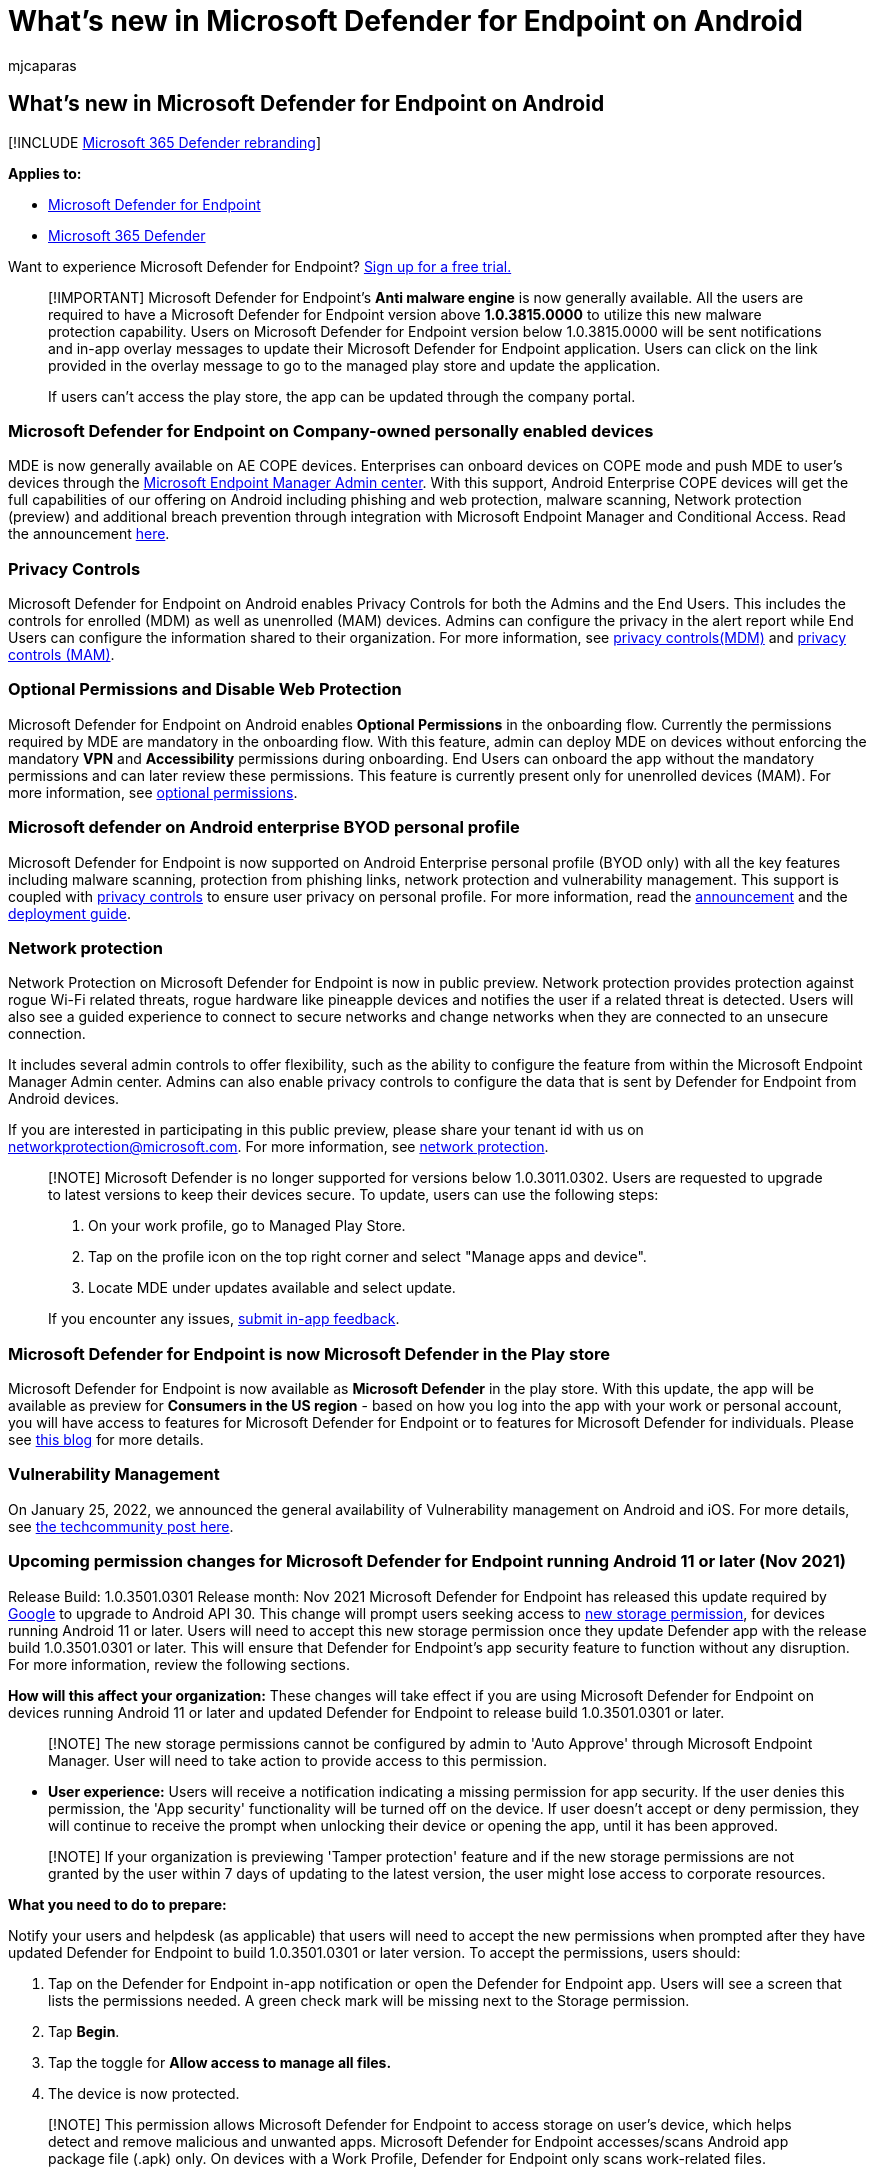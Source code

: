 = What's new in Microsoft Defender for Endpoint on Android
:audience: ITPro
:author: mjcaparas
:description: Learn about the major changes for previous versions of Microsoft Defender for Endpoint on Android.
:keywords: microsoft, defender, Microsoft Defender for Endpoint, mac, installation, macos, whatsnew
:manager: dansimp
:ms.author: macapara
:ms.collection: m365-security-compliance
:ms.localizationpriority: medium
:ms.mktglfcycl: security
:ms.pagetype: security
:ms.service: microsoft-365-security
:ms.sitesec: library
:ms.subservice: mde
:ms.topic: reference
:search.appverid: met150

== What's new in Microsoft Defender for Endpoint on Android

[!INCLUDE xref:../../includes/microsoft-defender.adoc[Microsoft 365 Defender rebranding]]

*Applies to:*

* https://go.microsoft.com/fwlink/p/?linkid=2154037[Microsoft Defender for Endpoint]
* https://go.microsoft.com/fwlink/?linkid=2118804[Microsoft 365 Defender]

Want to experience Microsoft Defender for Endpoint?
https://signup.microsoft.com/create-account/signup?products=7f379fee-c4f9-4278-b0a1-e4c8c2fcdf7e&ru=https://aka.ms/MDEp2OpenTrial?ocid=docs-wdatp-exposedapis-abovefoldlink[Sign up for a free trial.]

____
[!IMPORTANT] Microsoft Defender for Endpoint's *Anti malware engine* is now generally available.
All the users are required to have a Microsoft Defender for Endpoint version above *1.0.3815.0000* to utilize this new malware protection capability.
Users on Microsoft Defender for Endpoint version below 1.0.3815.0000 will be sent notifications and in-app overlay messages to update their Microsoft Defender for Endpoint application.
Users can click on the link provided in the overlay message to  go to the managed play store and update the application.

If users can't access the play store, the app can be updated through the company portal.
____

=== Microsoft Defender for Endpoint on Company-owned personally enabled devices

MDE is now generally available on AE COPE devices.
Enterprises can onboard devices on COPE mode and push MDE to user's devices through the https://endpoint.microsoft.com[Microsoft Endpoint Manager Admin center].
With this support, Android Enterprise COPE devices will get the full capabilities of our offering on Android including phishing and web protection, malware scanning, Network protection (preview) and additional breach prevention through integration with Microsoft Endpoint Manager and Conditional Access.
Read the announcement https://techcommunity.microsoft.com/t5/microsoft-defender-for-endpoint/microsoft-defender-for-endpoint-is-now-available-on-android/ba-p/3626100[here].

=== Privacy Controls

Microsoft Defender for Endpoint on Android enables Privacy Controls for both the Admins and the End Users.
This includes the controls for enrolled (MDM) as well as unenrolled (MAM) devices.
Admins can configure the privacy in the alert report while End Users can configure the information shared to their organization.
For more information, see link:/microsoft-365/security/defender-endpoint/android-configure#privacy-controls[privacy controls(MDM)] and link:/microsoft-365/security/defender-endpoint/android-configure-mam#configure-privacy-controls[privacy controls (MAM)].

=== Optional Permissions and Disable Web Protection

Microsoft Defender for Endpoint on Android enables *Optional Permissions* in the onboarding flow.
Currently the permissions required by MDE are mandatory in the onboarding flow.
With this feature, admin can deploy MDE on devices without enforcing the mandatory *VPN* and *Accessibility* permissions during onboarding.
End Users can onboard the app without the mandatory permissions and can later review these permissions.
This feature is currently present only for unenrolled devices (MAM).
For more information, see link:/microsoft-365/security/defender-endpoint/android-configure-mam#optional-permissions[optional permissions].

=== Microsoft defender on Android enterprise BYOD personal profile

Microsoft Defender for Endpoint is now supported on Android Enterprise personal profile (BYOD only) with all the key features including malware scanning, protection from phishing links, network protection and vulnerability management.
This support is coupled with link:/microsoft-365/security/defender-endpoint/android-configure#privacy-controls[privacy controls] to ensure user privacy on personal profile.
For more information, read the https://techcommunity.microsoft.com/t5/microsoft-defender-for-endpoint/announcing-the-public-preview-of-defender-for-endpoint-personal/ba-p/3370979[announcement] and the link:/microsoft-365/security/defender-endpoint/android-intune#set-up-microsoft-defender-in-personal-profile-on-android-enterprise-in-byod-mode[deployment guide].

=== Network protection

Network Protection on Microsoft Defender for Endpoint is now in public preview.
Network protection provides protection against rogue Wi-Fi related threats, rogue hardware like pineapple devices and notifies the user if a related threat is detected.
Users will also see a guided experience to connect to secure networks and change networks when they are connected to an unsecure connection.

It includes several admin controls to offer flexibility, such as the ability to configure the feature from within the Microsoft Endpoint Manager Admin center.
Admins can also enable privacy controls to configure the data that is sent by Defender for Endpoint from Android devices.

If you are interested in participating in this public preview, please share your tenant id with us on networkprotection@microsoft.com.
For more information, see link:/microsoft-365/security/defender-endpoint/android-configure[network protection].

____
[!NOTE] Microsoft Defender is no longer supported for versions below 1.0.3011.0302.
Users are requested to upgrade to latest versions to keep their devices secure.
To update, users can use the following steps:

. On your work profile, go to Managed Play Store.
. Tap on the profile icon on the top right corner and select "Manage apps and device".
. Locate MDE under updates available and select update.

If you encounter any issues, link:/security/defender-endpoint/android-support-signin#send-in-app-feedback[submit in-app feedback].
____

=== Microsoft Defender for Endpoint is now Microsoft Defender in the Play store

Microsoft Defender for Endpoint is now available as *Microsoft Defender* in the play store.
With this update, the app will be available as preview for *Consumers in the US region* - based on how you log into the app with your work or personal account, you will have access to features for Microsoft Defender for Endpoint or to features for Microsoft Defender for individuals.
Please see https://www.microsoft.com/microsoft-365/microsoft-defender-for-individuals[this blog] for more details.

=== Vulnerability Management

On January 25, 2022, we announced the general availability of Vulnerability management on Android and iOS.
For more details, see https://techcommunity.microsoft.com/t5/microsoft-defender-for-endpoint/announcing-general-availability-of-vulnerability-management/ba-p/3071663[the techcommunity post here].

=== Upcoming permission changes for Microsoft Defender for Endpoint running Android 11 or later (Nov 2021)

Release Build: 1.0.3501.0301 Release month: Nov 2021 Microsoft Defender for Endpoint has released this update required by https://developer.android.com/distribute/play-policies#APILevel30[Google] to upgrade to Android API 30.
This change will prompt users seeking access to https://developer.android.com/training/data-storage/manage-all-files#all-files-access-google-play[new storage permission], for devices running Android 11 or later.
Users will need to accept this new storage permission once they update Defender app with the release build 1.0.3501.0301 or later.
This will ensure that Defender for Endpoint's app security feature to function without any disruption.
For more information, review the following sections.

*How will this affect your organization:* These changes will take effect if you are using Microsoft Defender for Endpoint on devices running Android 11 or later and updated Defender for Endpoint to release build 1.0.3501.0301 or later.

____
[!NOTE] The new storage permissions cannot be configured by admin to 'Auto Approve' through Microsoft Endpoint Manager.
User will need to take action to provide access to this permission.
____

* *User experience:* Users will receive a notification indicating a missing permission for app security.
If the user denies this permission, the 'App security' functionality will be turned off on the device.
If user doesn't accept or deny permission, they will continue to receive the prompt when unlocking their device or opening the app, until it has been approved.

____
[!NOTE] If your organization is previewing 'Tamper protection' feature and if the new storage permissions are not granted by the user within 7 days of updating to the latest version, the user might lose access to corporate resources.
____

*What you need to do to prepare:*

Notify your users and helpdesk (as applicable) that users will need to accept the new permissions when prompted after they have updated Defender for Endpoint to build 1.0.3501.0301 or later version.
To accept the permissions, users should:

. Tap on the Defender for Endpoint in-app notification or open the Defender for Endpoint app.
Users will see a screen that lists the permissions needed.
A green check mark will be missing next to the Storage permission.
. Tap *Begin*.
. Tap the toggle for *Allow access to manage all files.*
. The device is now protected.

____
[!NOTE] This permission allows Microsoft Defender for Endpoint to access storage on user's device, which helps detect and remove malicious and unwanted apps.
Microsoft Defender for Endpoint accesses/scans Android app package file (.apk) only.
On devices with a Work Profile, Defender for Endpoint only scans work-related files.
____

